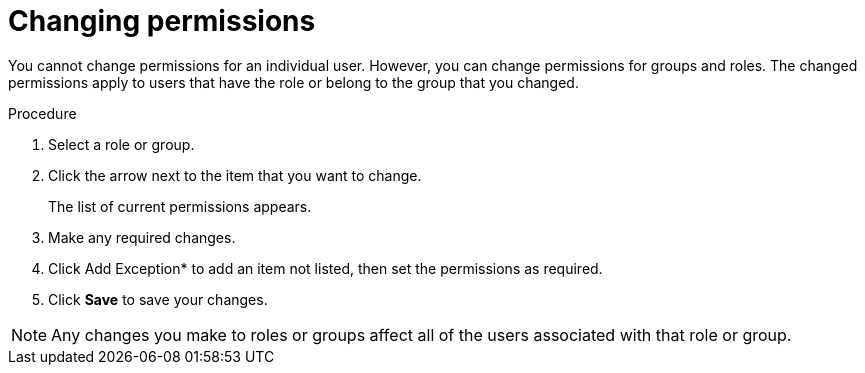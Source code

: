 [id='business-central-settings-changing-permissions-proc']
= Changing permissions

You cannot change permissions for an individual user. However, you can change permissions for groups and roles. The changed permissions apply to users that have the role or belong to the group that you changed.

.Procedure
. Select a role or group.
. Click the arrow next to the item that you want to change.
+
The list of current permissions appears.
. Make any required changes. 
. Click Add Exception* to add an item not listed, then set the permissions as required.
. Click *Save* to save your changes.

[NOTE]
====
Any changes you make to roles or groups affect all of the users associated with that role or group.
====
